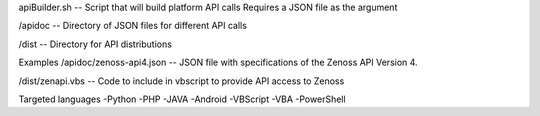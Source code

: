 
.. topic:: Description
	This project is designed to allow developers an easy way to export API calls into thier system. When provided with an API Spec file in JSON format the script will build supporting application laguage extention to easily integrate into existing applications. This allows the consumer of these tools to concentrate on their application instead of learning what API calls to integrate.

apiBuilder.sh
-- Script that will build platform API calls
Requires a JSON file as the argument

/apidoc
-- Directory of JSON files for different API calls

/dist
-- Directory for API distributions



Examples
/apidoc/zenoss-api4.json 
-- JSON file with specifications of the Zenoss API Version 4.

/dist/zenapi.vbs
-- Code to include in vbscript to provide API access to Zenoss


Targeted languages
-Python
-PHP
-JAVA
-Android
-VBScript
-VBA
-PowerShell


